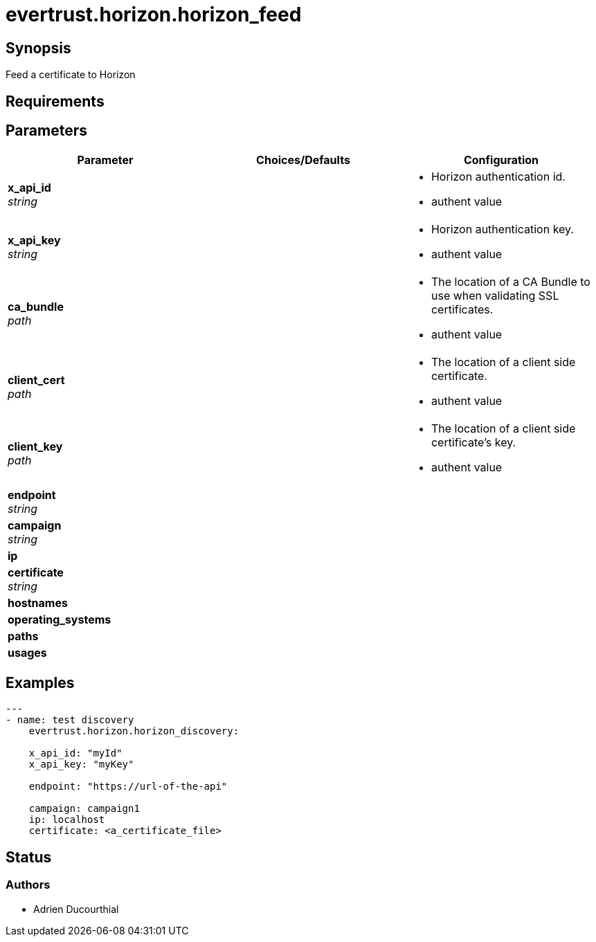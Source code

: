= evertrust.horizon.horizon_feed

== Synopsis
Feed a certificate to Horizon

== Requirements

== Parameters
|===
| Parameter | Choices/Defaults | Configuration


| *x_api_id* +
_string_
| 
a| * Horizon authentication id.
* authent value

| *x_api_key* +
_string_
|
a| * Horizon authentication key.
* authent value

| *ca_bundle* +
_path_
|
a| * The location of a CA Bundle to use when validating SSL certificates.
* authent value

| *client_cert* +
_path_
|
a| * The location of a client side certificate.
* authent value

| *client_key* +
_path_
|
a| * The location of a client side certificate's key.
* authent value

| *endpoint* +
_string_
|
|

| *campaign* +
_string_
|
|

| *ip*
|
|

| *certificate* +
_string_
|
|

| *hostnames*
|
|

| *operating_systems*
|
|

| *paths* 
|
|

| *usages*
|
|

|===

== Examples
``` yaml
---
- name: test discovery
    evertrust.horizon.horizon_discovery:

    x_api_id: "myId"
    x_api_key: "myKey"

    endpoint: "https://url-of-the-api"

    campaign: campaign1
    ip: localhost
    certificate: <a_certificate_file>
```

== Status
=== Authors
- Adrien Ducourthial